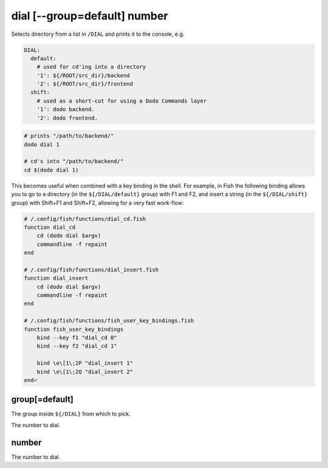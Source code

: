 dial [--group=default] number
=============================

Selects directory from a list in ``/DIAL`` and prints it to the console, e.g.

.. code-block:: yaml

    DIAL:
      default:
        # used for cd'ing into a directory
        '1': ${/ROOT/src_dir}/backend
        '2': ${/ROOT/src_dir}/frontend
      shift:
        # used as a short-cut for using a Dodo Commands layer
        '1': dodo backend.
        '2': dodo frontend.


.. code-block:: bash

    # prints "/path/to/backend/"
    dodo dial 1

    # cd's into "/path/to/backend/"
    cd $(dodo dial 1)


This becomes useful when combined with a key binding in the shell. For example, in Fish the following binding allows you to go to a directory (in the ``${/DIAL/default}`` group) with F1 and F2, and insert a string (in the ``${/DIAL/shift}`` group) with Shift+F1 and Shift+F2, allowing for a very fast work-flow:

.. code-block:: bash

    # /.config/fish/functions/dial_cd.fish
    function dial_cd
        cd (dodo dial $argv)
        commandline -f repaint
    end

    # /.config/fish/functions/dial_insert.fish
    function dial_insert
        cd (dodo dial $argv)
        commandline -f repaint
    end

    # /.config/fish/functions/fish_user_key_bindings.fish
    function fish_user_key_bindings
        bind --key f1 "dial_cd 0"
        bind --key f2 "dial_cd 1"

        bind \e\[1\;2P "dial_insert 1"
        bind \e\[1\;2Q "dial_insert 2"
    end⏎


group[=default]
---------------

The group inside ``${/DIAL}`` from which to pick.

The number to dial.


number
------

The number to dial.
